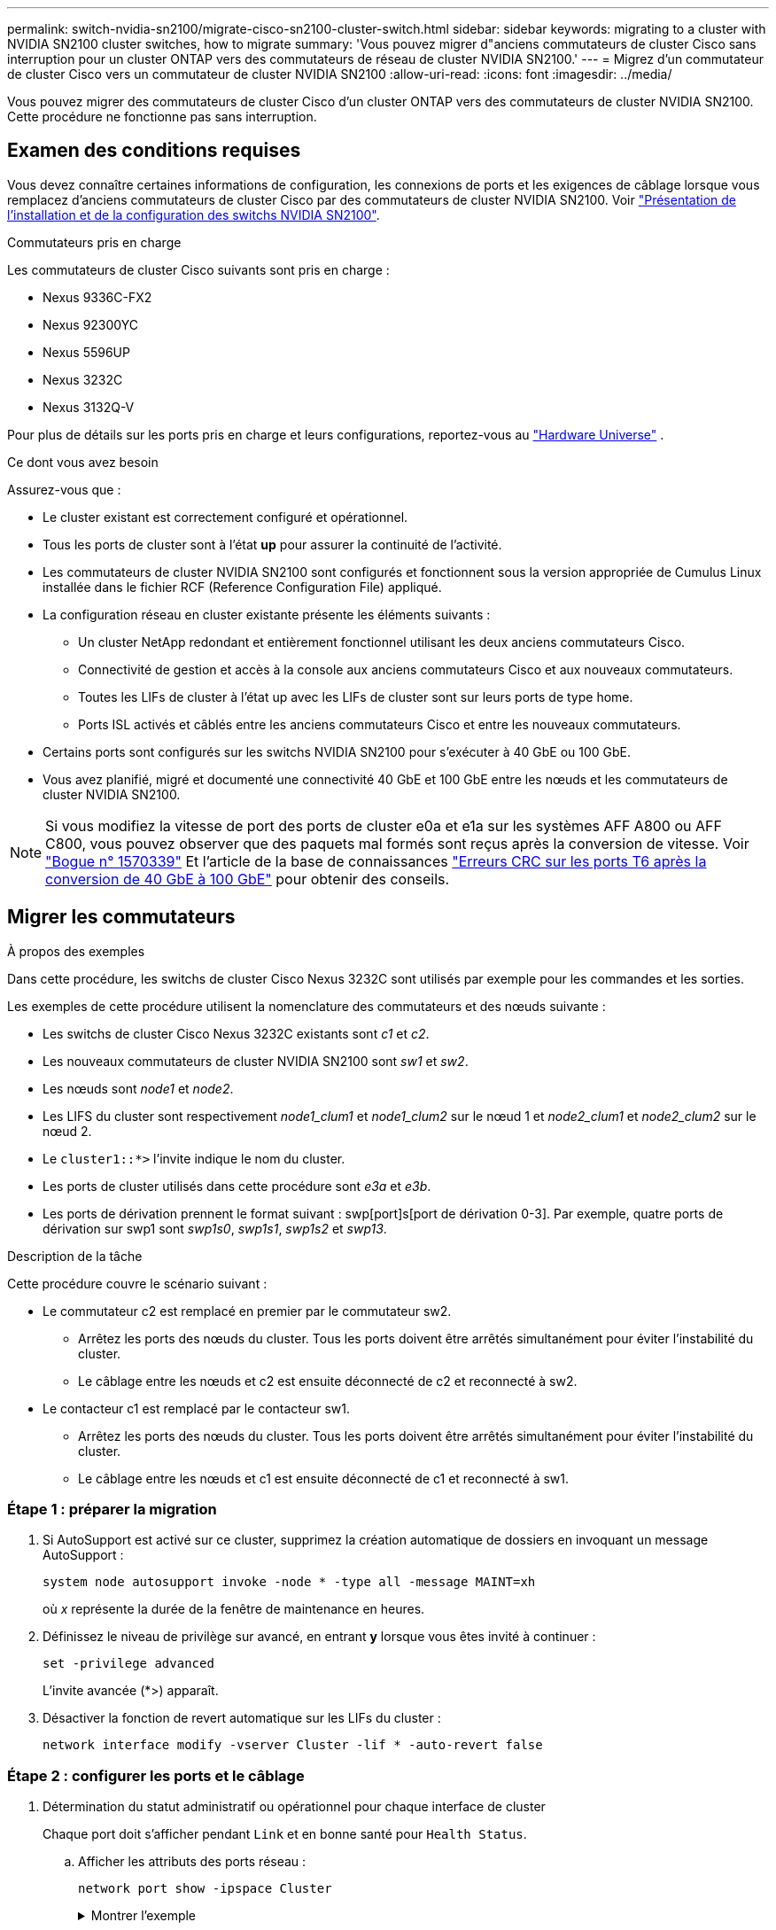 ---
permalink: switch-nvidia-sn2100/migrate-cisco-sn2100-cluster-switch.html 
sidebar: sidebar 
keywords: migrating to a cluster with NVIDIA SN2100 cluster switches, how to migrate 
summary: 'Vous pouvez migrer d"anciens commutateurs de cluster Cisco sans interruption pour un cluster ONTAP vers des commutateurs de réseau de cluster NVIDIA SN2100.' 
---
= Migrez d'un commutateur de cluster Cisco vers un commutateur de cluster NVIDIA SN2100
:allow-uri-read: 
:icons: font
:imagesdir: ../media/


[role="lead"]
Vous pouvez migrer des commutateurs de cluster Cisco d'un cluster ONTAP vers des commutateurs de cluster NVIDIA SN2100. Cette procédure ne fonctionne pas sans interruption.



== Examen des conditions requises

Vous devez connaître certaines informations de configuration, les connexions de ports et les exigences de câblage lorsque vous remplacez d'anciens commutateurs de cluster Cisco par des commutateurs de cluster NVIDIA SN2100. Voir link:configure-overview-sn2100-cluster.html["Présentation de l'installation et de la configuration des switchs NVIDIA SN2100"].

.Commutateurs pris en charge
Les commutateurs de cluster Cisco suivants sont pris en charge :

* Nexus 9336C-FX2
* Nexus 92300YC
* Nexus 5596UP
* Nexus 3232C
* Nexus 3132Q-V


Pour plus de détails sur les ports pris en charge et leurs configurations, reportez-vous au https://hwu.netapp.com/["Hardware Universe"^] .

.Ce dont vous avez besoin
Assurez-vous que :

* Le cluster existant est correctement configuré et opérationnel.
* Tous les ports de cluster sont à l'état *up* pour assurer la continuité de l'activité.
* Les commutateurs de cluster NVIDIA SN2100 sont configurés et fonctionnent sous la version appropriée de Cumulus Linux installée dans le fichier RCF (Reference Configuration File) appliqué.
* La configuration réseau en cluster existante présente les éléments suivants :
+
** Un cluster NetApp redondant et entièrement fonctionnel utilisant les deux anciens commutateurs Cisco.
** Connectivité de gestion et accès à la console aux anciens commutateurs Cisco et aux nouveaux commutateurs.
** Toutes les LIFs de cluster à l'état up avec les LIFs de cluster sont sur leurs ports de type home.
** Ports ISL activés et câblés entre les anciens commutateurs Cisco et entre les nouveaux commutateurs.


* Certains ports sont configurés sur les switchs NVIDIA SN2100 pour s'exécuter à 40 GbE ou 100 GbE.
* Vous avez planifié, migré et documenté une connectivité 40 GbE et 100 GbE entre les nœuds et les commutateurs de cluster NVIDIA SN2100.



NOTE: Si vous modifiez la vitesse de port des ports de cluster e0a et e1a sur les systèmes AFF A800 ou AFF C800, vous pouvez observer que des paquets mal formés sont reçus après la conversion de vitesse. Voir https://mysupport.netapp.com/site/bugs-online/product/ONTAP/BURT/1570339["Bogue n° 1570339"^] Et l'article de la base de connaissances https://kb.netapp.com/onprem/ontap/hardware/CRC_errors_on_T6_ports_after_converting_from_40GbE_to_100GbE["Erreurs CRC sur les ports T6 après la conversion de 40 GbE à 100 GbE"^] pour obtenir des conseils.



== Migrer les commutateurs

.À propos des exemples
Dans cette procédure, les switchs de cluster Cisco Nexus 3232C sont utilisés par exemple pour les commandes et les sorties.

Les exemples de cette procédure utilisent la nomenclature des commutateurs et des nœuds suivante :

* Les switchs de cluster Cisco Nexus 3232C existants sont _c1_ et _c2_.
* Les nouveaux commutateurs de cluster NVIDIA SN2100 sont _sw1_ et _sw2_.
* Les nœuds sont _node1_ et _node2_.
* Les LIFS du cluster sont respectivement _node1_clum1_ et _node1_clum2_ sur le nœud 1 et _node2_clum1_ et _node2_clum2_ sur le nœud 2.
* Le `cluster1::*>` l'invite indique le nom du cluster.
* Les ports de cluster utilisés dans cette procédure sont _e3a_ et _e3b_.
* Les ports de dérivation prennent le format suivant : swp[port]s[port de dérivation 0-3]. Par exemple, quatre ports de dérivation sur swp1 sont _swp1s0_, _swp1s1_, _swp1s2_ et _swp13_.


.Description de la tâche
Cette procédure couvre le scénario suivant :

* Le commutateur c2 est remplacé en premier par le commutateur sw2.
+
** Arrêtez les ports des nœuds du cluster. Tous les ports doivent être arrêtés simultanément pour éviter l'instabilité du cluster.
** Le câblage entre les nœuds et c2 est ensuite déconnecté de c2 et reconnecté à sw2.


* Le contacteur c1 est remplacé par le contacteur sw1.
+
** Arrêtez les ports des nœuds du cluster. Tous les ports doivent être arrêtés simultanément pour éviter l'instabilité du cluster.
** Le câblage entre les nœuds et c1 est ensuite déconnecté de c1 et reconnecté à sw1.






=== Étape 1 : préparer la migration

. Si AutoSupport est activé sur ce cluster, supprimez la création automatique de dossiers en invoquant un message AutoSupport :
+
`system node autosupport invoke -node * -type all -message MAINT=xh`

+
où _x_ représente la durée de la fenêtre de maintenance en heures.

. Définissez le niveau de privilège sur avancé, en entrant *y* lorsque vous êtes invité à continuer :
+
`set -privilege advanced`

+
L'invite avancée (*>) apparaît.

. Désactiver la fonction de revert automatique sur les LIFs du cluster :
+
`network interface modify -vserver Cluster -lif * -auto-revert false`





=== Étape 2 : configurer les ports et le câblage

. Détermination du statut administratif ou opérationnel pour chaque interface de cluster
+
Chaque port doit s'afficher pendant `Link` et en bonne santé pour `Health Status`.

+
.. Afficher les attributs des ports réseau :
+
`network port show -ipspace Cluster`

+
.Montrer l'exemple
[%collapsible]
====
[listing, subs="+quotes"]
----
cluster1::*> *network port show -ipspace Cluster*

Node: node1
                                                                       Ignore
                                                 Speed(Mbps)  Health   Health
Port      IPspace    Broadcast Domain Link MTU   Admin/Oper   Status   Status
--------- ---------- ---------------- ---- ----- ------------ -------- ------
e3a       Cluster    Cluster          up   9000  auto/100000  healthy  false
e3b       Cluster    Cluster          up   9000  auto/100000  healthy  false

Node: node2
                                                                       Ignore
                                                 Speed(Mbps)  Health   Health
Port      IPspace    Broadcast Domain Link MTU   Admin/Oper   Status   Status
--------- ---------- ---------------- ---- ----- ------------ -------- ------
e3a       Cluster    Cluster          up   9000  auto/100000  healthy  false
e3b       Cluster    Cluster          up   9000  auto/100000  healthy  false
----
====
.. Afficher des informations sur les interfaces logiques et les nœuds home désignés :
+
`network interface show -vserver Cluster`

+
Chaque LIF doit afficher `up/up` pour `Status Admin/Oper` et vrai pour `Is Home`.

+
.Montrer l'exemple
[%collapsible]
====
[listing, subs="+quotes"]
----
cluster1::*> *network interface show -vserver Cluster*

            Logical      Status     Network            Current     Current Is
Vserver     Interface    Admin/Oper Address/Mask       Node        Port    Home
----------- -----------  ---------- ------------------ ----------- ------- ----
Cluster
            node1_clus1  up/up      169.254.209.69/16  node1       e3a     true
            node1_clus2  up/up      169.254.49.125/16  node1       e3b     true
            node2_clus1  up/up      169.254.47.194/16  node2       e3a     true
            node2_clus2  up/up      169.254.19.183/16  node2       e3b     true

----
====


. Les ports de cluster sur chaque nœud sont connectés aux commutateurs de cluster existants de la manière suivante (du point de vue des nœuds) :
+
`network device-discovery show -protocol lldp`

+
.Montrer l'exemple
[%collapsible]
====
[listing, subs="+quotes"]
----
cluster1::*> *network device-discovery show -protocol lldp*
Node/       Local  Discovered
Protocol    Port   Device (LLDP: ChassisID)  Interface         Platform
----------- ------ ------------------------- ----------------  ----------------
node1      /lldp
            e3a    c1 (6a:ad:4f:98:3b:3f)    Eth1/1            -
            e3b    c2 (6a:ad:4f:98:4c:a4)    Eth1/1            -
node2      /lldp
            e3a    c1 (6a:ad:4f:98:3b:3f)    Eth1/2            -
            e3b    c2 (6a:ad:4f:98:4c:a4)    Eth1/2            -
----
====
. Les ports et commutateurs du cluster sont connectés de la manière suivante (du point de vue des commutateurs) :
+
`show cdp neighbors`

+
.Montrer l'exemple
[%collapsible]
====
[listing, subs="+quotes"]
----
c1# *show cdp neighbors*

Capability Codes: R - Router, T - Trans-Bridge, B - Source-Route-Bridge
                  S - Switch, H - Host, I - IGMP, r - Repeater,
                  V - VoIP-Phone, D - Remotely-Managed-Device,
                  s - Supports-STP-Dispute

Device-ID             Local Intrfce Hldtme Capability  Platform         Port ID
node1                 Eth1/1         124   H           AFF-A400         e3a
node2                 Eth1/2         124   H           AFF-A400         e3a
c2                    Eth1/31        179   S I s       N3K-C3232C       Eth1/31
c2                    Eth1/32        175   S I s       N3K-C3232C       Eth1/32

c2# *show cdp neighbors*

Capability Codes: R - Router, T - Trans-Bridge, B - Source-Route-Bridge
                  S - Switch, H - Host, I - IGMP, r - Repeater,
                  V - VoIP-Phone, D - Remotely-Managed-Device,
                  s - Supports-STP-Dispute


Device-ID             Local Intrfce Hldtme Capability  Platform         Port ID
node1                 Eth1/1        124    H           AFF-A400         e3b
node2                 Eth1/2        124    H           AFF-A400         e3b
c1                    Eth1/31       175    S I s       N3K-C3232C       Eth1/31
c1                    Eth1/32       175    S I s       N3K-C3232C       Eth1/32
----
====
. Assurez-vous que le réseau en cluster dispose d'une connectivité complète :
+
`cluster ping-cluster -node node-name`

+
.Montrer l'exemple
[%collapsible]
====
[listing, subs="+quotes"]
----
cluster1::*> *cluster ping-cluster -node node2*

Host is node2
Getting addresses from network interface table...
Cluster node1_clus1 169.254.209.69 node1     e3a
Cluster node1_clus2 169.254.49.125 node1     e3b
Cluster node2_clus1 169.254.47.194 node2     e3a
Cluster node2_clus2 169.254.19.183 node2     e3b
Local = 169.254.47.194 169.254.19.183
Remote = 169.254.209.69 169.254.49.125
Cluster Vserver Id = 4294967293
Ping status:
....
Basic connectivity succeeds on 4 path(s)
Basic connectivity fails on 0 path(s)
................
Detected 9000 byte MTU on 4 path(s):
    Local 169.254.19.183 to Remote 169.254.209.69
    Local 169.254.19.183 to Remote 169.254.49.125
    Local 169.254.47.194 to Remote 169.254.209.69
    Local 169.254.47.194 to Remote 169.254.49.125
Larger than PMTU communication succeeds on 4 path(s)
RPC status:
2 paths up, 0 paths down (tcp check)
2 paths up, 0 paths down (udp check)
----
====
. Sur le commutateur c2, arrêter les ports connectés aux ports de cluster des nœuds afin de basculer les LIFs du cluster.
+
[listing, subs="+quotes"]
----
(c2)# *configure*
Enter configuration commands, one per line. End with CNTL/Z.

(c2)(Config)# *interface*
(c2)(config-if-range)# *shutdown _<interface_list>_*
(c2)(config-if-range)# *exit*
(c2)(Config)# *exit*
(c2)#
----
. Déplacez les ports du cluster de nœuds de l'ancien commutateur c2 vers le nouveau commutateur sw2, à l'aide du câblage approprié pris en charge par NVIDIA SN2100.
. Afficher les attributs des ports réseau :
+
`network port show -ipspace Cluster`

+
.Montrer l'exemple
[%collapsible]
====
[listing, subs="+quotes"]
----
cluster1::*> *network port show -ipspace Cluster*

Node: node1
                                                                       Ignore
                                                 Speed(Mbps)  Health   Health
Port      IPspace    Broadcast Domain Link MTU   Admin/Oper   Status   Status
--------- ---------- ---------------- ---- ----- ------------ -------- ------
e3a       Cluster    Cluster          up   9000  auto/100000  healthy  false
e3b       Cluster    Cluster          up   9000  auto/100000  healthy  false

Node: node2
                                                                       Ignore
                                                 Speed(Mbps)  Health   Health
Port      IPspace    Broadcast Domain Link MTU   Admin/Oper   Status   Status
--------- ---------- ---------------- ---- ----- ------------ -------- ------
e3a       Cluster    Cluster          up   9000  auto/100000  healthy  false
e3b       Cluster    Cluster          up   9000  auto/100000  healthy  false
----
====
. Les ports de cluster de chaque nœud sont désormais connectés aux commutateurs de cluster de la façon suivante, du point de vue des nœuds :
+
.Montrer l'exemple
[%collapsible]
====
[listing, subs="+quotes"]
----
cluster1::*> *network device-discovery show -protocol lldp*

Node/       Local  Discovered
Protocol    Port   Device (LLDP: ChassisID)  Interface         Platform
----------- ------ ------------------------- ----------------  ----------------
node1      /lldp
            e3a    c1  (6a:ad:4f:98:3b:3f)   Eth1/1            -
            e3b    sw2 (b8:ce:f6:19:1a:7e)   swp3              -
node2      /lldp
            e3a    c1  (6a:ad:4f:98:3b:3f)   Eth1/2            -
            e3b    sw2 (b8:ce:f6:19:1b:96)   swp4              -
----
====
. Sur le commutateur sw2, vérifier que tous les ports de cluster de nœuds sont en service :
+
`net show interface`

+
.Montrer l'exemple
[%collapsible]
====
[listing, subs="+quotes"]
----
cumulus@sw2:~$ *net show interface*

State  Name         Spd   MTU    Mode        LLDP              Summary
-----  -----------  ----  -----  ----------  ----------------- ----------------------
...
...
UP     swp3         100G  9216   Trunk/L2    e3b               Master: bridge(UP)
UP     swp4         100G  9216   Trunk/L2    e3b               Master: bridge(UP)
UP     swp15        100G  9216   BondMember  sw1 (swp15)       Master: cluster_isl(UP)
UP     swp16        100G  9216   BondMember  sw1 (swp16)       Master: cluster_isl(UP)
----
====
. Sur le commutateur c1, arrêter les ports connectés aux ports de cluster des nœuds afin de basculer les LIFs du cluster.
+
[listing, subs="+quotes"]
----
(c1)# *configure*
Enter configuration commands, one per line. End with CNTL/Z.

(c1)(Config)# *interface*
(c1)(config-if-range)# *shutdown _<interface_list>_*
(c1)(config-if-range)# *exit*
(c1)(Config)# *exit*
(c1)#
----
. Déplacez les ports du cluster de nœuds de l'ancien commutateur c1 vers le nouveau commutateur sw1, à l'aide du câblage approprié pris en charge par NVIDIA SN2100.
. Vérifier la configuration finale du cluster :
+
`network port show -ipspace Cluster`

+
Chaque port doit s'afficher `up` pour `Link` et en bonne santé pour `Health Status`.

+
.Montrer l'exemple
[%collapsible]
====
[listing, subs="+quotes"]
----
cluster1::*> *network port show -ipspace Cluster*

Node: node1
                                                                       Ignore
                                                 Speed(Mbps)  Health   Health
Port      IPspace    Broadcast Domain Link MTU   Admin/Oper   Status   Status
--------- ---------- ---------------- ---- ----- ------------ -------- ------
e3a       Cluster    Cluster          up   9000  auto/100000  healthy  false
e3b       Cluster    Cluster          up   9000  auto/100000  healthy  false

Node: node2
                                                                       Ignore
                                                 Speed(Mbps)  Health   Health
Port      IPspace    Broadcast Domain Link MTU   Admin/Oper   Status   Status
--------- ---------- ---------------- ---- ----- ------------ -------- ------
e3a       Cluster    Cluster          up   9000  auto/100000  healthy  false
e3b       Cluster    Cluster          up   9000  auto/100000  healthy  false
----
====
. Les ports de cluster de chaque nœud sont désormais connectés aux commutateurs de cluster de la façon suivante, du point de vue des nœuds :
+
.Montrer l'exemple
[%collapsible]
====
[listing, subs="+quotes"]
----
cluster1::*> *network device-discovery show -protocol lldp*

Node/       Local  Discovered
Protocol    Port   Device (LLDP: ChassisID)  Interface       Platform
----------- ------ ------------------------- --------------  ----------------
node1      /lldp
            e3a    sw1 (b8:ce:f6:19:1a:7e)   swp3            -
            e3b    sw2 (b8:ce:f6:19:1b:96)   swp3            -
node2      /lldp
            e3a    sw1 (b8:ce:f6:19:1a:7e)   swp4            -
            e3b    sw2 (b8:ce:f6:19:1b:96)   swp4            -
----
====
. Sur les commutateurs sw1 et sw2, vérifier que tous les ports de cluster de nœuds sont en service :
+
`net show interface`

+
.Montrer l'exemple
[%collapsible]
====
[listing, subs="+quotes"]
----
cumulus@sw1:~$ *net show interface*

State  Name         Spd   MTU    Mode        LLDP              Summary
-----  -----------  ----  -----  ----------  ----------------- ----------------------
...
...
UP     swp3         100G  9216   Trunk/L2    e3a               Master: bridge(UP)
UP     swp4         100G  9216   Trunk/L2    e3a               Master: bridge(UP)
UP     swp15        100G  9216   BondMember  sw2 (swp15)       Master: cluster_isl(UP)
UP     swp16        100G  9216   BondMember  sw2 (swp16)       Master: cluster_isl(UP)


cumulus@sw2:~$ *net show interface*

State  Name         Spd   MTU    Mode        LLDP              Summary
-----  -----------  ----  -----  ----------  ----------------- -----------------------
...
...
UP     swp3         100G  9216   Trunk/L2    e3b               Master: bridge(UP)
UP     swp4         100G  9216   Trunk/L2    e3b               Master: bridge(UP)
UP     swp15        100G  9216   BondMember  sw1 (swp15)       Master: cluster_isl(UP)
UP     swp16        100G  9216   BondMember  sw1 (swp16)       Master: cluster_isl(UP)
----
====
. Vérifier que les deux nœuds disposent chacun d'une connexion à chaque commutateur :
+
`net show lldp`

+
.Montrer l'exemple
[%collapsible]
====
L'exemple suivant montre les résultats appropriés pour les deux commutateurs :

[listing, subs="+quotes"]
----
cumulus@sw1:~$ *net show lldp*

LocalPort  Speed  Mode        RemoteHost          RemotePort
---------  -----  ----------  ------------------  -----------
swp3       100G   Trunk/L2    node1               e3a
swp4       100G   Trunk/L2    node2               e3a
swp15      100G   BondMember  sw2                 swp15
swp16      100G   BondMember  sw2                 swp16

cumulus@sw2:~$ *net show lldp*

LocalPort  Speed  Mode        RemoteHost          RemotePort
---------  -----  ----------  ------------------  -----------
swp3       100G   Trunk/L2    node1               e3b
swp4       100G   Trunk/L2    node2               e3b
swp15      100G   BondMember  sw1                 swp15
swp16      100G   BondMember  sw1                 swp16
----
====




=== Étape 3 : vérifier la configuration

. Activer la fonction de revert automatique sur les LIFs du cluster :
+
`cluster1::*> network interface modify -vserver Cluster -lif * -auto-revert true`

. Vérifier que toutes les LIFs du réseau du cluster sont de nouveau sur leurs ports de base :
+
`network interface show`

+
.Montrer l'exemple
[%collapsible]
====
[listing, subs="+quotes"]
----
cluster1::*> *network interface show -vserver Cluster*

            Logical    Status     Network            Current       Current Is
Vserver     Interface  Admin/Oper Address/Mask       Node          Port    Home
----------- ---------- ---------- ------------------ ------------- ------- ----
Cluster
            node1_clus1  up/up    169.254.209.69/16  node1         e3a     true
            node1_clus2  up/up    169.254.49.125/16  node1         e3b     true
            node2_clus1  up/up    169.254.47.194/16  node2         e3a     true
            node2_clus2  up/up    169.254.19.183/16  node2         e3b     true
----
====
. Rétablissez le niveau de privilège sur admin :
+
`set -privilege admin`

. Si vous avez supprimé la création automatique de cas, réactivez-la en appelant un message AutoSupport :
+
`system node autosupport invoke -node * -type all -message MAINT=END`



.Et la suite ?
link:../switch-cshm/config-overview.html["Configurer la surveillance de l'état des commutateurs"].
